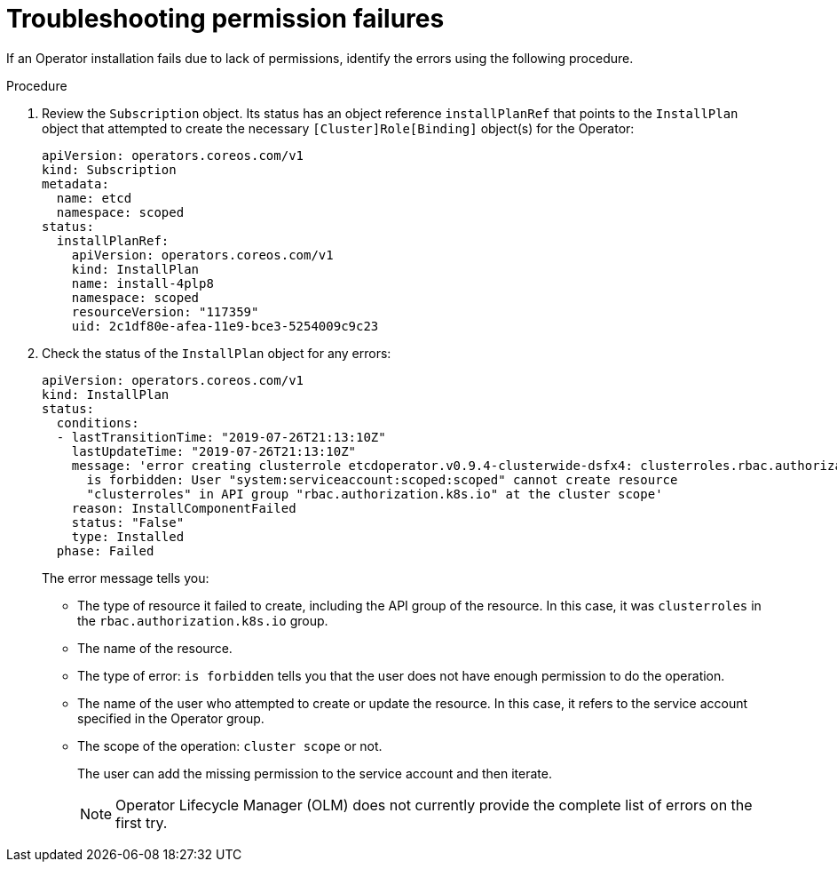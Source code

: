 // Module included in the following assemblies:
//
// * operators/admin/olm-creating-policy.adoc

[id="olm-policy-troubleshooting_{context}"]
= Troubleshooting permission failures

[role="_abstract"]
If an Operator installation fails due to lack of permissions, identify the errors using the following procedure.

.Procedure

. Review the `Subscription` object. Its status has an object reference `installPlanRef` that points to the `InstallPlan` object that attempted to create the necessary `[Cluster]Role[Binding]` object(s) for the Operator:
+
[source,yaml]
----
apiVersion: operators.coreos.com/v1
kind: Subscription
metadata:
  name: etcd
  namespace: scoped
status:
  installPlanRef:
    apiVersion: operators.coreos.com/v1
    kind: InstallPlan
    name: install-4plp8
    namespace: scoped
    resourceVersion: "117359"
    uid: 2c1df80e-afea-11e9-bce3-5254009c9c23
----

. Check the status of the `InstallPlan` object for any errors:
+
[source,yaml]
----
apiVersion: operators.coreos.com/v1
kind: InstallPlan
status:
  conditions:
  - lastTransitionTime: "2019-07-26T21:13:10Z"
    lastUpdateTime: "2019-07-26T21:13:10Z"
    message: 'error creating clusterrole etcdoperator.v0.9.4-clusterwide-dsfx4: clusterroles.rbac.authorization.k8s.io
      is forbidden: User "system:serviceaccount:scoped:scoped" cannot create resource
      "clusterroles" in API group "rbac.authorization.k8s.io" at the cluster scope'
    reason: InstallComponentFailed
    status: "False"
    type: Installed
  phase: Failed
----
+
The error message tells you:
+
* The type of resource it failed to create, including the API group of the resource. In this case, it was `clusterroles` in the `rbac.authorization.k8s.io` group.
* The name of the resource.
* The type of error: `is forbidden` tells you that the user does not have enough permission to do the operation.
* The name of the user who attempted to create or update the resource. In this case, it refers to the service account specified in the Operator group.
* The scope of the operation: `cluster scope` or not.
+
The user can add the missing permission to the service account and then iterate.
+
[NOTE]
====
Operator Lifecycle Manager (OLM) does not currently provide the complete list of errors on the first try.
====
